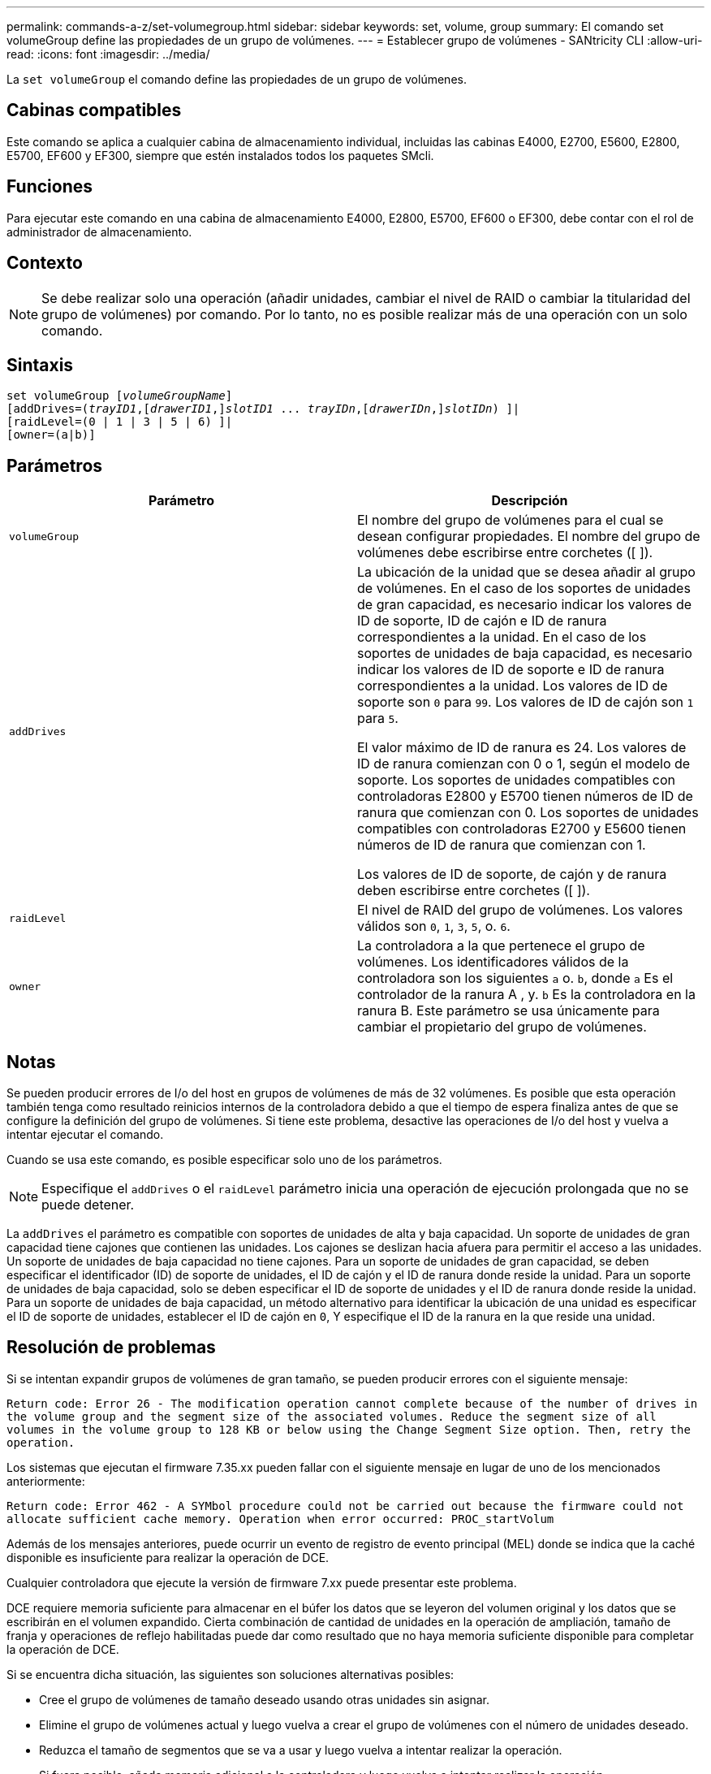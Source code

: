 ---
permalink: commands-a-z/set-volumegroup.html 
sidebar: sidebar 
keywords: set, volume, group 
summary: El comando set volumeGroup define las propiedades de un grupo de volúmenes. 
---
= Establecer grupo de volúmenes - SANtricity CLI
:allow-uri-read: 
:icons: font
:imagesdir: ../media/


[role="lead"]
La `set volumeGroup` el comando define las propiedades de un grupo de volúmenes.



== Cabinas compatibles

Este comando se aplica a cualquier cabina de almacenamiento individual, incluidas las cabinas E4000, E2700, E5600, E2800, E5700, EF600 y EF300, siempre que estén instalados todos los paquetes SMcli.



== Funciones

Para ejecutar este comando en una cabina de almacenamiento E4000, E2800, E5700, EF600 o EF300, debe contar con el rol de administrador de almacenamiento.



== Contexto

[NOTE]
====
Se debe realizar solo una operación (añadir unidades, cambiar el nivel de RAID o cambiar la titularidad del grupo de volúmenes) por comando. Por lo tanto, no es posible realizar más de una operación con un solo comando.

====


== Sintaxis

[source, cli, subs="+macros"]
----
set volumeGroup pass:quotes[[_volumeGroupName_]]
[addDrives=pass:quotes[(_trayID1_],pass:quotes[[_drawerID1_,]]pass:quotes[_slotID1_] ... pass:quotes[_trayIDn_],pass:quotes[[_drawerIDn_,]]pass:quotes[_slotIDn_]) ]|
[raidLevel=(0 | 1 | 3 | 5 | 6) ]|
[owner=(a|b)]
----


== Parámetros

[cols="2*"]
|===
| Parámetro | Descripción 


 a| 
`volumeGroup`
 a| 
El nombre del grupo de volúmenes para el cual se desean configurar propiedades. El nombre del grupo de volúmenes debe escribirse entre corchetes ([ ]).



 a| 
`addDrives`
 a| 
La ubicación de la unidad que se desea añadir al grupo de volúmenes. En el caso de los soportes de unidades de gran capacidad, es necesario indicar los valores de ID de soporte, ID de cajón e ID de ranura correspondientes a la unidad. En el caso de los soportes de unidades de baja capacidad, es necesario indicar los valores de ID de soporte e ID de ranura correspondientes a la unidad. Los valores de ID de soporte son `0` para `99`. Los valores de ID de cajón son `1` para `5`.

El valor máximo de ID de ranura es 24. Los valores de ID de ranura comienzan con 0 o 1, según el modelo de soporte. Los soportes de unidades compatibles con controladoras E2800 y E5700 tienen números de ID de ranura que comienzan con 0. Los soportes de unidades compatibles con controladoras E2700 y E5600 tienen números de ID de ranura que comienzan con 1.

Los valores de ID de soporte, de cajón y de ranura deben escribirse entre corchetes ([ ]).



 a| 
`raidLevel`
 a| 
El nivel de RAID del grupo de volúmenes. Los valores válidos son `0`, `1`, `3`, `5`, o. `6`.



 a| 
`owner`
 a| 
La controladora a la que pertenece el grupo de volúmenes. Los identificadores válidos de la controladora son los siguientes `a` o. `b`, donde `a` Es el controlador de la ranura A , y. `b` Es la controladora en la ranura B. Este parámetro se usa únicamente para cambiar el propietario del grupo de volúmenes.

|===


== Notas

Se pueden producir errores de I/o del host en grupos de volúmenes de más de 32 volúmenes. Es posible que esta operación también tenga como resultado reinicios internos de la controladora debido a que el tiempo de espera finaliza antes de que se configure la definición del grupo de volúmenes. Si tiene este problema, desactive las operaciones de I/o del host y vuelva a intentar ejecutar el comando.

Cuando se usa este comando, es posible especificar solo uno de los parámetros.

[NOTE]
====
Especifique el `addDrives` o el `raidLevel` parámetro inicia una operación de ejecución prolongada que no se puede detener.

====
La `addDrives` el parámetro es compatible con soportes de unidades de alta y baja capacidad. Un soporte de unidades de gran capacidad tiene cajones que contienen las unidades. Los cajones se deslizan hacia afuera para permitir el acceso a las unidades. Un soporte de unidades de baja capacidad no tiene cajones. Para un soporte de unidades de gran capacidad, se deben especificar el identificador (ID) de soporte de unidades, el ID de cajón y el ID de ranura donde reside la unidad. Para un soporte de unidades de baja capacidad, solo se deben especificar el ID de soporte de unidades y el ID de ranura donde reside la unidad. Para un soporte de unidades de baja capacidad, un método alternativo para identificar la ubicación de una unidad es especificar el ID de soporte de unidades, establecer el ID de cajón en `0`, Y especifique el ID de la ranura en la que reside una unidad.



== Resolución de problemas

Si se intentan expandir grupos de volúmenes de gran tamaño, se pueden producir errores con el siguiente mensaje:

`Return code: Error 26 - The modification operation cannot complete because of the number of drives in the volume group and the segment size of the associated volumes. Reduce the segment size of all volumes in the volume group to 128 KB or below using the Change Segment Size option. Then, retry the operation.`

Los sistemas que ejecutan el firmware 7.35.xx pueden fallar con el siguiente mensaje en lugar de uno de los mencionados anteriormente:

`Return code: Error 462 - A SYMbol procedure could not be carried out because the firmware could not allocate sufficient cache memory. Operation when error occurred: PROC_startVolum`

Además de los mensajes anteriores, puede ocurrir un evento de registro de evento principal (MEL) donde se indica que la caché disponible es insuficiente para realizar la operación de DCE.

Cualquier controladora que ejecute la versión de firmware 7.xx puede presentar este problema.

DCE requiere memoria suficiente para almacenar en el búfer los datos que se leyeron del volumen original y los datos que se escribirán en el volumen expandido. Cierta combinación de cantidad de unidades en la operación de ampliación, tamaño de franja y operaciones de reflejo habilitadas puede dar como resultado que no haya memoria suficiente disponible para completar la operación de DCE.

Si se encuentra dicha situación, las siguientes son soluciones alternativas posibles:

* Cree el grupo de volúmenes de tamaño deseado usando otras unidades sin asignar.
* Elimine el grupo de volúmenes actual y luego vuelva a crear el grupo de volúmenes con el número de unidades deseado.
* Reduzca el tamaño de segmentos que se va a usar y luego vuelva a intentar realizar la operación.
* Si fuera posible, añada memoria adicional a la controladora y luego vuelva a intentar realizar la operación.




== Nivel de firmware mínimo

7.10 añade la funcionalidad de RAID 6.

7.30 elimina la `availability` parámetro.

7.60 añade el `drawerID` entrada del usuario.
